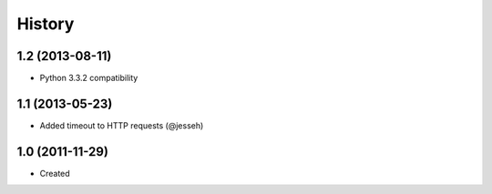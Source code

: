 .. :changelog:

History
-------

1.2 (2013-08-11)
++++++++++++++++++

- Python 3.3.2 compatibility


1.1 (2013-05-23)
++++++++++++++++++

- Added timeout to HTTP requests (@jesseh)


1.0 (2011-11-29)
++++++++++++++++++

- Created
